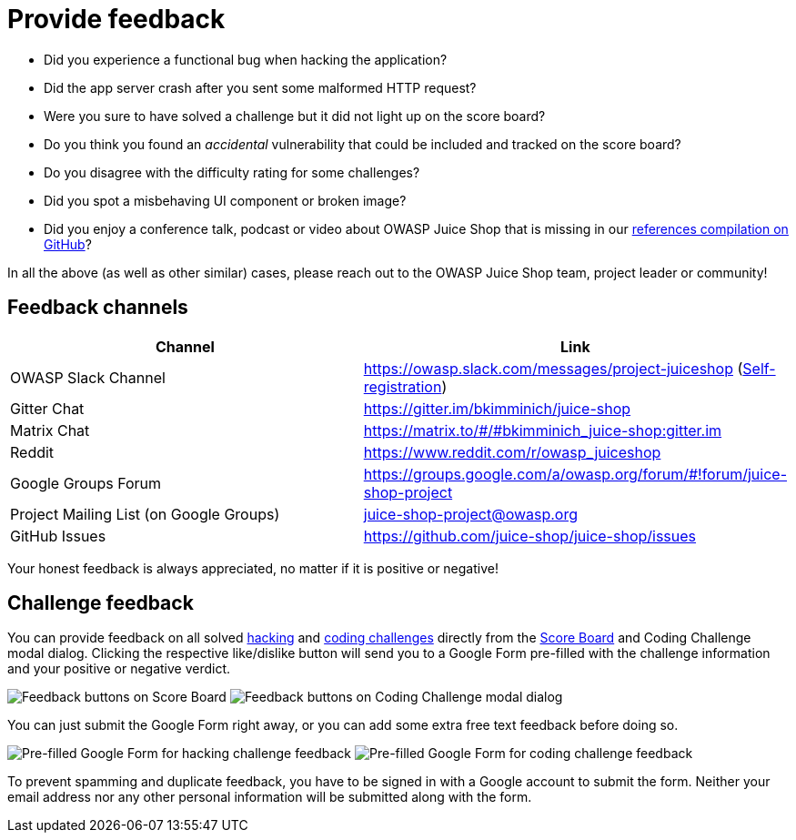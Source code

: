 = Provide feedback

* Did you experience a functional bug when hacking the application?
* Did the app server crash after you sent some malformed HTTP request?
* Were you sure to have solved a challenge but it did not light up on
the score board?
* Do you think you found an _accidental_ vulnerability that could be
included and tracked on the score board?
* Do you disagree with the difficulty rating for some challenges?
* Did you spot a misbehaving UI component or broken image?
* Did you enjoy a conference talk, podcast or video about OWASP Juice
Shop that is missing in our
https://github.com/juice-shop/juice-shop/blob/master/REFERENCES.adoc[references compilation on GitHub]?

In all the above (as well as other similar) cases, please reach out to
the OWASP Juice Shop team, project leader or community!

== Feedback channels

|===
| Channel | Link

| OWASP Slack Channel
| https://owasp.slack.com/messages/project-juiceshop (https://owasp.org/slack/invite[Self-registration])

| Gitter Chat
| https://gitter.im/bkimminich/juice-shop

| Matrix Chat
| https://matrix.to/#/#bkimminich_juice-shop:gitter.im

| Reddit
| https://www.reddit.com/r/owasp_juiceshop

| Google Groups Forum
| https://groups.google.com/a/owasp.org/forum/#!forum/juice-shop-project

| Project Mailing List (on Google Groups)
| link:mailto:juice-shop-project@owasp.org[juice-shop-project@owasp.org]

| GitHub Issues
| https://github.com/juice-shop/juice-shop/issues
|===

Your honest feedback is always appreciated, no matter if it is positive
or negative!

== Challenge feedback

You can provide feedback on all solved xref:../part1/challenges.adoc[hacking] and xref:../part1/challenges.adoc#_coding_challenges[coding challenges] directly from the
xref:../part1/challenges.adoc#_the_score_board[Score Board] and Coding Challenge modal dialog. Clicking the respective like/dislike button
will send you to a Google Form pre-filled with the challenge information and your positive or negative
verdict.

image:part3/challenge_feedback1.png[Feedback buttons on Score Board]
image:part3/challenge_feedback2.png[Feedback buttons on Coding Challenge modal dialog]

You can just submit the Google Form right away, or you can add some extra free text feedback
before doing so.

image:part3/challenge_feedback3.png[Pre-filled Google Form for hacking challenge feedback]
image:part3/challenge_feedback4.png[Pre-filled Google Form for coding challenge feedback]

To prevent spamming and duplicate feedback, you have to be signed in with a Google account to
submit the form. Neither your email address nor any other personal information will be submitted
along with the form.
